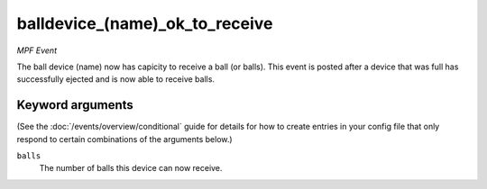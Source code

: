 balldevice_(name)_ok_to_receive
===============================

*MPF Event*

The ball device (name) now has capicity to receive a ball (or
balls). This event is posted after a device that was full has
successfully ejected and is now able to receive balls.

Keyword arguments
-----------------

(See the :doc:`/events/overview/conditional` guide for details for how to
create entries in your config file that only respond to certain combinations of
the arguments below.)

``balls``
  The number of balls this device can now receive.

